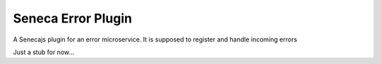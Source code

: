 Seneca Error Plugin
===================

A Senecajs plugin for an error microservice. It is supposed to register and handle incoming errors

.. image:: https://travis-ci.org/yentsun/seneca-error-plugin.svg?branch=master
    :target: https://travis-ci.org/yentsun/seneca-error-plugin

.. image:: https://coveralls.io/repos/yentsun/seneca-error-plugin/badge.svg?branch=master&service=github
    :target: https://coveralls.io/github/yentsun/seneca-error-plugin?branch=master

.. image:: https://badges.gitter.im/yentsun/seneca-error-plugin.svg
    :alt: Join the chat at https://gitter.im/yentsun/seneca-error-plugin
    :target: https://gitter.im/yentsun/seneca-error-plugin?utm_source=badge&utm_medium=badge&utm_campaign=pr-badge&utm_content=badge
    
Just a stub for now...
